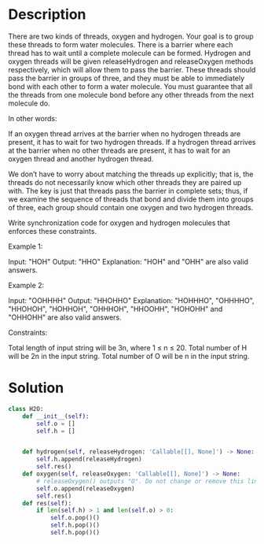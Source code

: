 * Description
There are two kinds of threads, oxygen and hydrogen. Your goal is to group these threads to form water molecules. There is a barrier where each thread has to wait until a complete molecule can be formed. Hydrogen and oxygen threads will be given releaseHydrogen and releaseOxygen methods respectively, which will allow them to pass the barrier. These threads should pass the barrier in groups of three, and they must be able to immediately bond with each other to form a water molecule. You must guarantee that all the threads from one molecule bond before any other threads from the next molecule do.

In other words:

    If an oxygen thread arrives at the barrier when no hydrogen threads are present, it has to wait for two hydrogen threads.
    If a hydrogen thread arrives at the barrier when no other threads are present, it has to wait for an oxygen thread and another hydrogen thread.

We don’t have to worry about matching the threads up explicitly; that is, the threads do not necessarily know which other threads they are paired up with. The key is just that threads pass the barrier in complete sets; thus, if we examine the sequence of threads that bond and divide them into groups of three, each group should contain one oxygen and two hydrogen threads.

Write synchronization code for oxygen and hydrogen molecules that enforces these constraints.

Example 1:

Input: "HOH"
Output: "HHO"
Explanation: "HOH" and "OHH" are also valid answers.

Example 2:

Input: "OOHHHH"
Output: "HHOHHO"
Explanation: "HOHHHO", "OHHHHO", "HHOHOH", "HOHHOH", "OHHHOH", "HHOOHH", "HOHOHH" and "OHHOHH" are also valid answers.

Constraints:

    Total length of input string will be 3n, where 1 ≤ n ≤ 20.
    Total number of H will be 2n in the input string.
    Total number of O will be n in the input string.
* Solution
#+begin_src python
class H2O:
    def __init__(self):
        self.o = []
        self.h = []


    def hydrogen(self, releaseHydrogen: 'Callable[[], None]') -> None:
        self.h.append(releaseHydrogen)
        self.res()
    def oxygen(self, releaseOxygen: 'Callable[[], None]') -> None:
        # releaseOxygen() outputs "O". Do not change or remove this line.
        self.o.append(releaseOxygen)
        self.res()
    def res(self):
        if len(self.h) > 1 and len(self.o) > 0:
            self.o.pop()()
            self.h.pop()()
            self.h.pop()()
#+end_src
